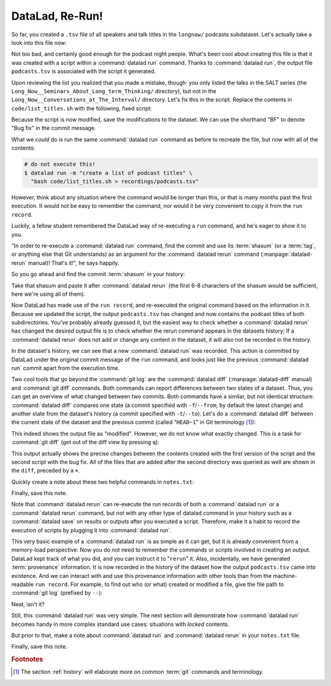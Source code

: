 .. _run2:

DataLad, Re-Run!
----------------

.. index:: ! datalad command; rerun

So far, you created a ``.tsv`` file of all
speakers and talk titles in the ``longnow/`` podcasts subdataset.
Let's actually take a look into this file now:

.. runrecord:: _examples/DL-101-109-101
   :language: console
   :workdir: dl-101/DataLad-101
   :lines: 1-15
   :notes: The script produced a simple list of podcast titles. let's take a look into our output file. What's cool is that is was created in a way that the code and output are linked:
   :cast: 02_reproducible_execution

   $ less recordings/podcasts.tsv

Not too bad, and certainly good enough for the podcast night people.
What's been cool about creating this file is that it was created with
a script within a :command:`datalad run` command. Thanks to :command:`datalad run`,
the output file ``podcasts.tsv`` is associated with the script it
generated.

Upon reviewing the list you realized that you made a mistake, though: you only
listed the talks in the SALT series (the
``Long_Now__Seminars_About_Long_term_Thinking/`` directory), but not
in the ``Long_Now__Conversations_at_The_Interval/`` directory.
Let's fix this in the script. Replace the contents in ``code/list_titles.sh``
with the following, fixed script:

.. windows-wit:: Here's a script adjustment for Windows users

   Please use an editor of your choice to replace the contents of ``list_titles.sh`` inside of the ``code`` directory with the following::

       for i in recordings/longnow/Long_Now*/*.mp3; do
          # get the filename
          base=$(basename "$i");
          # strip the extension
          base=${base%.mp3};
          # date as yyyy-mm-dd
          printf "${base%%__*}\t" | tr '_' '-';
          # name and title without underscores
          printf "${base#*__}\n" | tr '_' ' ';
       done


.. runrecord:: _examples/DL-101-109-102
   :language: console
   :workdir: dl-101/DataLad-101
   :emphasize-lines: 2
   :notes: Dang, we made a mistake in our script: we only listed a part of the podcasts! Let's fix the script:
   :cast: 02_reproducible_execution

   $ cat << EOT >| code/list_titles.sh
   for i in recordings/longnow/Long_Now*/*.mp3; do
      # get the filename
      base=\$(basename "\$i");
      # strip the extension
      base=\${base%.mp3};
      printf "\${base%%__*}\t" | tr '_' '-';
      # name and title without underscores
      printf "\${base#*__}\n" | tr '_' ' ';

   done
   EOT

Because the script is now modified, save the modifications to the dataset.
We can use the shorthand "BF" to denote "Bug fix" in the commit message.

.. runrecord:: _examples/DL-101-109-103
   :language: console
   :workdir: dl-101/DataLad-101
   :cast: 02_reproducible_execution

   $ datalad status

.. runrecord:: _examples/DL-101-109-104
   :language: console
   :workdir: dl-101/DataLad-101
   :cast: 02_reproducible_execution

   $ datalad save -m "BF: list both directories content" \
     code/list_titles.sh

What we *could* do is run the same :command:`datalad run` command as before to recreate
the file, but now with all of the contents:

.. code-block:: bash

   # do not execute this!
   $ datalad run -m "create a list of podcast titles" \
     "bash code/list_titles.sh > recordings/podcasts.tsv"

However, think about any situation where the command would be longer than this,
or that is many months past the first execution. It would not be easy to remember
the command, nor would it be very convenient to copy it from the ``run record``.

Luckily, a fellow student remembered the DataLad way of re-executing
a ``run`` command, and he's eager to show it to you.

"In order to re-execute a :command:`datalad run` command,
find the commit and use its :term:`shasum` (or a :term:`tag`, or anything else that Git
understands) as an argument for the
:command:`datalad rerun` command (:manpage:`datalad-rerun` manual)! That's it!",
he says happily.

So you go ahead and find the commit :term:`shasum` in your history:

.. runrecord:: _examples/DL-101-109-105
   :language: console
   :workdir: dl-101/DataLad-101
   :lines: 1-12
   :emphasize-lines: 8
   :notes: We could execute the same command as before. However, we can also let DataLad take care of it, and use the datalad rerun command.
   :cast: 02_reproducible_execution

   $ git log -n 2

Take that shasum and paste it after :command:`datalad rerun`
(the first 6-8 characters of the shasum would be sufficient,
here we're using all of them).

.. runrecord:: _examples/DL-101-109-106
   :language: console
   :workdir: dl-101/DataLad-101
   :realcommand: echo "$ datalad rerun $(git rev-parse HEAD~1)" && datalad rerun $(git rev-parse HEAD~1)
   :notes: We'll find the shasum of the run commit and plug it into rerun
   :cast: 02_reproducible_execution

Now DataLad has made use of the ``run record``, and
re-executed the original command based on the information in it.
Because we updated the script, the output ``podcasts.tsv``
has changed and now contains the podcast
titles of both subdirectories.
You've probably already guessed it, but the easiest way
to check whether a :command:`datalad rerun`
has changed the desired output file is
to check whether the rerun command appears in the datasets history:
If a :command:`datalad rerun` does not add or change any content in the dataset,
it will also not be recorded in the history.

.. runrecord:: _examples/DL-101-109-107
   :language: console
   :workdir: dl-101/DataLad-101
   :emphasize-lines: 4
   :notes: how does a rerun look in the history?
   :cast: 02_reproducible_execution

   $ git log -n 1

In the dataset's history,
we can see that a new :command:`datalad run` was recorded. This action is
committed by DataLad under the original commit message of the ``run``
command, and looks just like the previous :command:`datalad run` commit apart
from the execution time.

.. index:: ! datalad command; diff

Two cool tools that go beyond the :command:`git log`
are the :command:`datalad diff` (:manpage:`datalad-diff` manual) and :command:`git diff` commands.
Both commands can report differences between two states of
a dataset. Thus, you can get an overview of what changed between two commits.
Both commands have a similar, but not identical structure: :command:`datalad diff`
compares one state (a commit specified with ``-f``/``--from``,
by default the latest change)
and another state from the dataset's history (a commit specified with
``-t``/``--to``). Let's do a :command:`datalad diff` between the current state
of the dataset and the previous commit (called "``HEAD~1``" in Git terminology [#f1]_):

.. windows-wit:: please use datalad diff --from master --to HEAD~1

   While this example works on Unix file systems, it will not provide the same output on Windows.
   This is due to different file handling on Windows.
   When executing this command, you will see *all* files being modified between the most recent and the second-most recent commit.
   On a technical level, this is correct given the underlying file handling on Windows, and chapter :ref:`chapter_gitannex` will shed light on why that is.

   For now, to get the same output as shown in the code snippet below, use the following command where ``main`` (or ``master``) is the name of your default branch::

      datalad diff --from main --to HEAD~1

   The ``--from`` argument specifies a different starting point for the comparison - the ``main`` or :term:`master` :term:`branch`, which would be the starting point on most Unix-based systems.

.. runrecord:: _examples/DL-101-109-108
   :language: console
   :workdir: dl-101/DataLad-101
   :notes: The datalad diff command can help us find out what changed between the last two commands:
   :cast: 02_reproducible_execution

   $ datalad diff --to HEAD~1

This indeed shows the output file as "modified". However, we do not know
what exactly changed. This is a task for :command:`git diff` (get out of the
diff view by pressing ``q``):

.. runrecord:: _examples/DL-101-109-109
   :language: console
   :workdir: dl-101/DataLad-101
   :notes: The git diff command has even more insights:
   :cast: 02_reproducible_execution
   :lines: 1-20

   $ git diff HEAD~1

This output actually shows the precise changes between the contents created
with the first version of the script and the second script with the bug fix.
All of the files that are added after the second directory
was queried as well are shown in the ``diff``, preceded by a ``+``.

Quickly create a note about these two helpful commands in ``notes.txt``:

.. runrecord:: _examples/DL-101-109-110
   :language: console
   :workdir: dl-101/DataLad-101
   :notes: Let's make a note about this.
   :cast: 02_reproducible_execution

   $ cat << EOT >> notes.txt
   There are two useful functions to display changes between two
   states of a dataset: "datalad diff -f/--from COMMIT -t/--to COMMIT"
   and "git diff COMMIT COMMIT", where COMMIT is a shasum of a commit
   in the history.

   EOT

Finally, save this note.

.. runrecord:: _examples/DL-101-109-111
   :language: console
   :workdir: dl-101/DataLad-101
   :cast: 02_reproducible_execution

   $ datalad save -m "add note datalad and git diff"

Note that :command:`datalad rerun` can re-execute the run records of both a :command:`datalad run`
or a :command:`datalad rerun` command,
but not with any other type of datalad command in your history
such as a :command:`datalad save` on results or outputs after you executed a script.
Therefore, make it a
habit to record the execution of scripts by plugging it into :command:`datalad run`.

This very basic example of a :command:`datalad run` is as simple as it can get, but it
is already
convenient from a memory-load perspective: Now you do not need to
remember the commands or scripts involved in creating an output. DataLad kept track
of what you did, and you can instruct it to "``rerun``" it.
Also, incidentally, we have generated :term:`provenance` information. It is
now recorded in the history of the dataset how the output ``podcasts.tsv`` came
into existence. And we can interact with and use this provenance information with
other tools than from the machine-readable ``run record``.
For example, to find out who (or what) created or modified a file,
give the file path to :command:`git log` (prefixed by ``--``):

.. windows-wit:: use "git log master -- recordings/podcasts.tsv"

   A previous Windows Wit already advised to append ``main`` or ``master``, the common "default :term:`branch`", to any command that starts with ``git log``.
   Here, the last part of the command specifies a file (``-- recordings/podcasts.tsv``).
   Please append ``main`` or ``master`` to ``git log``, prior to the file specification.

.. runrecord:: _examples/DL-101-109-112
   :language: console
   :workdir: dl-101/DataLad-101
   :notes: An amazing thing is that DataLad captured all of the provenance of the output file, and we get use git tools to find out about it
   :cast: 02_reproducible_execution

   $ git log -- recordings/podcasts.tsv


Neat, isn't it?

Still, this :command:`datalad run` was very simple.
The next section will demonstrate how :command:`datalad run` becomes handy in
more complex standard use cases: situations with *locked* contents.

But prior to that, make a note about :command:`datalad run` and :command:`datalad rerun` in your
``notes.txt`` file.

.. runrecord:: _examples/DL-101-109-113
   :language: console
   :workdir: dl-101/DataLad-101
   :notes: Another final note on run and rerun
   :cast: 02_reproducible_execution

   $ cat << EOT >> notes.txt
   The datalad run command can record the impact a script or command has
   on a Dataset. In its simplest form, datalad run only takes a commit
   message and the command that should be executed.

   Any datalad run command can be re-executed by using its commit shasum
   as an argument in datalad rerun CHECKSUM. DataLad will take
   information from the run record of the original commit, and re-execute
   it. If no changes happen with a rerun, the command will not be written
   to history. Note: you can also rerun a datalad rerun command!

   EOT

Finally, save this note.

.. runrecord:: _examples/DL-101-109-114
   :language: console
   :workdir: dl-101/DataLad-101
   :notes: Another final note on run and rerun
   :cast: 02_reproducible_execution

   $ datalad save -m "add note on basic datalad run and datalad rerun"


.. only:: adminmode

   Add a tag at the section end.

     .. runrecord:: _examples/DL-101-109-115
        :language: console
        :workdir: dl-101/DataLad-101

        $ git branch sct_datalad_rerun


.. rubric:: Footnotes

.. [#f1] The section :ref:`history` will elaborate more on common :term:`git` commands
         and terminology.
